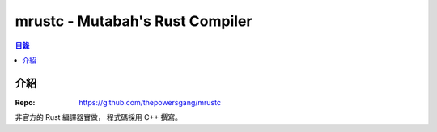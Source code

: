 ========================================
mrustc - Mutabah's Rust Compiler
========================================


.. contents:: 目錄


介紹
========================================

:Repo: https://github.com/thepowersgang/mrustc


非官方的 Rust 編譯器實做，
程式碼採用 C++ 撰寫。
